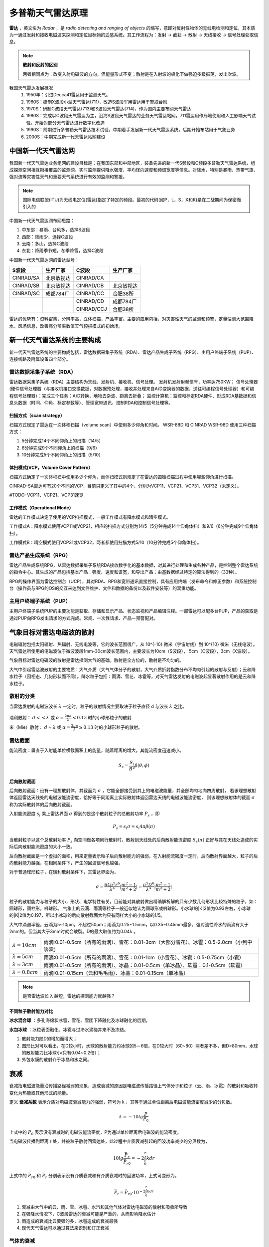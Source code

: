 多普勒天气雷达原理
=============================

**雷达** ，英文名为 *Radar* ，是 *radio detecting and ranging of objects* 的缩写，意即对反射性物体的无线电检测和定位，其本质为一通过发射和接收电磁波来探测和定位目标物的遥感系统。其工作流程为：发射 -> 截获 -> 散射 -> 天线接收 -> 信号处理获取信息。

.. note::
	**散射和反射的区别**

	两者相同点为：改变入射电磁波的方向，但能量形式不变；散射是在入射波的极化下做强迫多级振荡，发出次波。

我国天气雷达发展概况
	1. 1950年：引进Decca41雷达用于监测天气。
	2. 1960S：研制X波段小型天气雷达(711)，改造S波段军用雷达用于警戒台风 
	3. 1970S：研制C波段天气雷达(713)和S波段天气雷达(714)，作为国内主要布网天气雷达 
	4. 1980S：完成以C波段天气雷达为主，沿海S波段天气雷达的业务天气雷达站网，711雷达用作局地使用和人工影响天气试验。开始对部分天气雷达进行数字化改造 
	5. 1990S：前期进行多普勒天气雷达技术试验，中期着手发展新一代天气雷达系统，后期开始布站用于气象业务 
	6. 2000S：中期完成新一代天雷达站网建设 
	   

中国新一代天气雷达网
-----------------------

我国新一代天气雷达业务组网的建设目标是：在我国东部和中部地区，装备先进的新一代S频段和C频段多普勒天气雷达系统，组成探测空间相互衔接覆盖的监测网，实时监测提供降水强度、平均径向速度和频谱宽度等信息。对降水，特别是暴雨、热带气旋、强对流等灾害性天气和重要天气系统进行有效的监测和警报。

.. note::
	国际电信联盟(ITU)为无线电定位(雷达)指定了特定的频段。最初的代码(如P，L，S，X和K)是在二战期间为保密而引入的

中国新一代天气雷达网布网思路：

#. 中东部：暴雨、台风多，选择S波段
#. 西部：降雨少，选择C波段
#. 云南：多山，选择C波段
#. 东北：降雨季节短，冬季降雪，选择C波段
   
中国新一代天气雷达网的雷达型号：

+-----------+------------+------------+------------+
| S波段     | 生产厂家   | C波段      | 生产厂家   |
+===========+============+============+============+
| CINRAD/SA | 北京敏视达 | CINRAD/CA  |            |
+-----------+------------+------------+------------+
| CINRAD/SB | 北京敏视达 | CINRAD/CB  | 北京敏视达 |
+-----------+------------+------------+------------+
| CINRAD/SC | 成都784厂  | CINRAD/CC  | 合肥38所   |
+-----------+------------+------------+------------+
|           |            | CINRAD/CD  | 成都784厂  |
+-----------+------------+------------+------------+
|           |            | CINRAD/CCJ | 合肥38所   |
+-----------+------------+------------+------------+
		
雷达的优势有：资料密集，分辨率高，立体扫描，产品丰富。主要的应用包括，对灾害性天气的监测和预警，定量估测大范围降水，风场信息，改善高分辨率数值天气预报模式的初始场。


新一代天气雷达系统的主要构成
-----------------------------------------
新一代天气雷达系统的主要构成包括，雷达数据采集子系统（RDA）、雷达产品生成子系统（RPG）、主用户终端子系统（PUP）、连接线路及附属设备四个部分。

雷达数据采集子系统（RDA）
^^^^^^^^^^^^^^^^^^^^^^^^^^^^^^^^^^
雷达数据采集子系统（RDA）主要结构为天线、发射机、接收机、信号处理。
发射机发射射频信号，功率达750KW；
信号处理器(硬件信号处理器（与接收机接口交换数据，对数据预处理，接收并处理来自A/D变换器的数据，送往可编程信号处理器）和可编程信号处理器）：完成三个任务：A/D转换，地物去杂波、距离去折叠；
监控计算机：监控和标定RDA硬件、形成RDA基数据和信息头数据（时间、仰角、标定参数等）、管理宽带通讯、控制RDA和控制信号处理等。

扫描方式（scan strategy）
+++++++++++++++++++++++++++++++
扫描方式规定了雷达在一次体积扫描（volume scan）中使用多少仰角和时间。
WSR-88D 和 CINRAD WSR-98D 使用三种扫描方式：

#. 5分钟完成14个不同仰角上的扫描（14/5）
#. 6分钟完成9个不同仰角上的扫描（9/6）
#. 10分钟完成5个不同仰角上的扫描（5/10）

体扫模式(VCP，Volume Cover Pattern）
+++++++++++++++++++++++++++++++++++++++++++
扫描方式确定了一次体积扫中使用多少个仰角，而体扫模式则规定了在雷达的圆锥扫描过程中使用哪些仰角进行扫描。

CINRAD-SA雷达可有20个不同的VCP，目前只定义了其中的4个，分别为VCP11、VCP21、VCP31、VCP32（未定义）。


#TODO: VCP11、VCP21、VCP31速览

工作模式（Operational Mode）
+++++++++++++++++++++++++++++++++
雷达的工作模式决定了使用的VCP扫描模式，一般工作模式有降水模式和晴空模式。

工作模式A：降水模式使用VCP11或VCP21，相应的扫描方式分别为14/5（5分钟完成14个仰角体扫）和9/6（6分钟完成9个仰角体扫）。

工作模式B：晴空模式使用VCP31或VCP32，两者都使用扫描方式5/10（10分钟完成5个仰角体扫）。


雷达产品生成系统（RPG）
^^^^^^^^^^^^^^^^^^^^^^^^^^^^^^^
雷达产品生成系统RPG，从雷达数据采集子系统RDA接收数字化的基本数据，对其进行处理和生成各种产品，是控制整个雷达系统的指令中心。其生成的产品包括基本产品：强度、速度和谱宽，和导出产品：由基数据经过特定的算法得到的（33种）。

RPG的操作界面为雷达控制台（UCP），其对RDA、RPG和宽带通讯直接控制，具有应用终端（发布命令和修正参数）和系统控制台（操作员与RPG的OS的交互来达到文件维护、文件和数据的备份以及软件安装等）的双重功能。



主用户终端子系统（PUP）
^^^^^^^^^^^^^^^^^^^^^^^^^^^^^
主用户终端子系统PUP的主要功能是获取、存储和显示产品、状态监视和产品编辑注释。一部雷达可以配多台PUP，产品的获取是通过PUP向RPG发出请求的方式完成。常规、一次性请求、产品－预警配对。


气象目标对雷达电磁波的散射
---------------------------------
电磁辐射包括太阳辐射、热辐射、无线电波等，它的波长范围很广，从 10^{-10} 微米（宇宙射线）到 10^{10} 微米（无线电波）。天气雷达所使用的电磁波位于微波波段1mm-30cm波长范围内，主要波长为10cm（S波段）， 5cm（C波段），3cm（X波段）。


气象目标对雷达电磁波的散射是雷达探测大气的基础。散射是全方位的，散射是不均匀的。

大气中引起雷达波散射的主要物质：大气介质（大气气体分子的散射，大气介质折射指数分布不均匀引起的散射与反射）；云和降水粒子（因相态、几何形状而不同）。降水粒子包括：雨滴、雪花、冰雹等，对天气雷达发射的电磁波起显著散射作用的是云和降水粒子。


散射的分类
^^^^^^^^^^^^^^^^^
当雷达发射的电磁波波长 :math:`\lambda` 一定时，粒子的散射情况主要取决于粒子直径 d 与波长  :math:`\lambda` 之比。

.. figure:: _static/rayleigh_or_mie_scattering.jpg
	:align: center
	:alt: 瑞利散射和米散射

瑞利散射： :math:`d << \lambda` 或 :math:`\alpha = \frac{2 \pi a}{\lambda} < 0.13` 时的小球形粒子的散射

米（Mie）散射： :math:`d \approx \lambda` 或 :math:`\alpha  = \frac{2 \pi a}{\lambda} \geq 0.13` 时的小球形粒子的散射。

雷达截面
^^^^^^^^^^^^^^^^^
能流密度：垂直于入射能单位横截面积上的能量，随着距离的增大，其能流密度迅速减小。

.. math::
	S_s = \frac{S_i}{R^2} \beta(\theta, \phi)

后向散射截面
++++++++++++++++++++++
后向散射截面：设有一理想散射体，其截面为 :math:`\sigma` ，它能全部接受到其上的电磁波能量，并全部均匀地向四周散射，
若该理想散射体返回雷达天线处的电磁波能流密度，恰好等于同距离上实际散射体返回雷达天线的电磁波能流密度，
则该理想散射体的截面 :math:`\sigma` 称为实际散射体的后向散射截面。

入射能流密度 :math:`s_i` 乘上雷达界面 :math:`\sigma` 得到的是这个散射粒子的总散射功率 :math:`P_s` ，即

.. math::
	P_s = s_i \sigma = s_i 4 \pi \beta(\pi)

当散射粒子以这个总散射功率 :math:`P_s` 向空间做各项同行散射时，散射到天线处的后向散射能流密度 :math:`S_s(\pi)` 正好与其在天线处造成的实际后向散射能流密度的大小一致。

后向散射截面是一个虚拟的面积，用来定量表示粒子后向散射能力的强弱，在入射能流密度一定时，后向散射界面越大，粒子的后向散射能力越强，在相同条件下，产生的回波信号也越强。

对于普通球形粒子，在瑞利散射条件下，其雷达界面为，

.. math::
	\sigma = \frac{64 \pi^5 r^6}{\lambda^4} | \frac{m^2 - 1}{m^2 + 2} | = \frac{\pi^5 D^6}{\lambda^4} | \frac{m^2 - 1}{m^2 + 2} |

粒子的散射能力与粒子的大小，形状、电学特性有关，目前能对其散射做出精确解析解的只有少数几何形状比较特殊的粒子，如：圆球形，圆柱形，椭球形。
气象上的云滴、雨滴等粒子一般近似地认为圆球形或椭球形。小水球的|K|2值为0.93左右，小冰球的|K|2值为0.197，所以小冰球的后向散射截面大约只有同样大小的小水球的1/5。

大气中滴谱半径，云滴为5~10μm，不超过50μm；雨滴为0.25~1.5mm，以0.35~0.45mm最多，强对流性降水的雨滴有大于2mm的。但当其大于3mm时就会破裂。D的最大取值约为0.04λ 。


+-------------------------+--------------------------------------------------------------------------------------------+
| :math:`\lambda = 10cm`  | 雨滴:0.01-0.5cm（所有的雨滴）、雪花：0.01-3cm（大部分雪花）、冰雹：0.5-2.0cm（小到中等雹） |
+-------------------------+--------------------------------------------------------------------------------------------+
| :math:`\lambda = 5cm`   | 雨滴:0.01-0.5cm（所有的雨滴）、雪花：0.01-1cm（小雪花）、冰雹：0.5-0.75cm（小雹）          |
+-------------------------+--------------------------------------------------------------------------------------------+
| :math:`\lambda = 3cm`   | 雨滴:0.01-0.5cm（所有的雨滴）、冰晶：0.01-0.5cm（单冰晶）、软雹：0.1-0.5cm（软雹）         |
+-------------------------+--------------------------------------------------------------------------------------------+
| :math:`\lambda = 0.8cm` | 雨滴:0.01-0.15cm（云和毛毛雨）、冰晶：0.01-0.15cm（单冰晶）                                |
+-------------------------+--------------------------------------------------------------------------------------------+

.. note::
	是否雷达波长 λ 越短，雷达的探测能力就越强？


不同粒子散射能力对比
+++++++++++++++++++++++++

**冰水混合球** ：多孔海绵状冰雹，雪花、雪团下降融化及冰球融化的后期。

**水包冰球** ：冰粒表面融化、冰雹与过冷水滴碰并来不及冻结。

1. 散射能力随D的增加而增大；
2. 图形比对可以看出，在D较小时，水球的散射能力约冰球的5－6倍，在D较大时（60~80）两者差不多，但D>80mm，水球的散射能力比冰球小(只有0.04~0.2倍）；
3. 外包水膜的散射介于冰晶和水之间。

衰减
---------------------------
衰减指电磁波能量沿传播路径减弱的现象，造成衰减的原因是电磁波传播路径上气体分子和粒子（云、雨、冰雹）的散射和吸收转变化为热能或其他形式的能量。


定义 **衰减系数** 表示介质对电磁波衰减能力的强弱，符号为 k ，其等于通过单位距离后电磁波能流密度减少的分贝数。

.. math::
	k = -10lg\frac{P}{P_0}

上式中的 :math:`P_0` 表示没有衰减时的电磁波能流密度，P为通过单位距离后电磁波的能流密度。

当电磁波传播到距离 r 处，并被粒子散射回雷达处，此过程中介质衰减引起的回波功率减少的分贝数为，

.. math::
	10lg\frac{\bar{P_r}}{\bar{P_{r0}}} = -2 \int_0^r k dr

上式中的 :math:`\bar{P_{r0}}` 和 :math:`\bar{P_{r}}` 分别表示没有介质衰减和有介质衰减时的回波功率，上式可变形为，

.. math::
	\bar{P_r} = \bar{P_{r0}} \cdot 10^{-2 \int_0^r k dr}

1. 衰减由大气中的云、雨、雪、冰雹、水汽和其他气体对雷达电磁波的散射和吸收所导致
2. 在强降水情况下，C波段雷达的衰减可能是严重的，从而影响降水估计
3. 雨造成的衰减比云要强的多，冰雹造成的衰减最强
4. 现代天气雷达可以通过算法来识别和订正衰减

气体的衰减
^^^^^^^^^^^^^^^^^^^^^^
气体对电磁波的衰减主要为水汽在1.35±0.18cm和0.2cm波长的吸收带以及氧气在0.5cm波长的吸收带，
对于发射厘米波的天气雷达而言，气体衰减对厘米波影响小，量级约为 :math:`10^{－3} ~ 10^{－4} dB/km`

.. figure:: _static/气体对10cm雷达波的衰减.png
	:align: center
	:alt: 大气气体对10cm雷达波的衰减

	图 大气气体对10cm雷达波的衰减

云的衰减
^^^^^^^^^^^^^^^^^^^^^^
云滴为半径小于100μm的水滴或冰晶，云造成的衰减主要是由于吸收作用引起。

云衰减的特性 :
	#. 液态云温度降低，云衰减增大
	#. 冰云的衰减远小于同样含水量的水云的衰减（小2个量级）
	#. 随波长的增加，云衰减迅速减小，波长由3变到10cm时，衰减减小一个量级
	#. 对波长5、10 厘米波段，云造成的衰减总衰减量很小，通常可以忽略

雨的衰减
^^^^^^^^^^^^^^^^^^^^^^
实际应用中，把雨的衰减表示成降水率（雨强）的函数，雨的衰减系数与雨强近于成正相关关系，
同时雨的衰减系数与雷达波长有关，波长越短，衰减越大，随着波长的增加，雨对雷达波的衰减迅速减小。

.. figure:: _static/雨的衰减系数.png
	:align: center
	:scale: 80%
	:alt: 雨的衰减系数

	图 雨的衰减系数

雪的衰减
^^^^^^^^^^^^^^^
湿雪的衰减远大于干雪的衰减（形状因子和相态），当雷达波长为 λ= 3 cm，湿雪的衰减是干雪的5倍。


冰雹的衰减
^^^^^^^^^^^^^^^^^^^^^^
降雹可以造成雷达波严重的衰减，对3cm波长，某些场合，衰减系数可以超过4dm/km，对于5.5cm波长，也可以有很大的衰减。

表 冰雹的衰减系数（db/km）

+------------+----------------+-------+-------+-------+
|            |                | 冰雹直径（cm）        |
+============+================+=======+=======+=======+
| 波长（cm） | 水膜厚度（cm） | 0.97  | 1.93  | 2.89  |
+------------+----------------+-------+-------+-------+
| 3.21       | 0              | 0.120 | 1.210 | 1.660 |
+------------+----------------+-------+-------+-------+
|            | 0.01           | 0.910 | 3.010 | 3.460 |
+------------+----------------+-------+-------+-------+
|            | 0.05           | 1.680 | 3.720 | 4.030 |
+------------+----------------+-------+-------+-------+
|            | 0.1            | 1.500 | 3.490 | 3.790 |
+------------+----------------+-------+-------+-------+
| 5.5        | 0              | 0.015 | 0.180 | 0.330 |
+------------+----------------+-------+-------+-------+
|            | 0.01           | 0.190 | 0.790 | 1.220 |
+------------+----------------+-------+-------+-------+
|            | 0.05           | 0.560 | 2.480 | 2.820 |
+------------+----------------+-------+-------+-------+
|            | 0.1            | 0.940 | 2.300 | 2.600 |
+------------+----------------+-------+-------+-------+
| 10.0       | 0              | 0.002 | 0.011 | 0.034 |
+------------+----------------+-------+-------+-------+
|            | 0.01           | 0.051 | 0.150 | 0.190 |
+------------+----------------+-------+-------+-------+
|            | 0.05           | 0.058 | 0.340 | 0.600 |
+------------+----------------+-------+-------+-------+
|            | 0.1            | 0.080 | 0.890 | 1.180 |
+------------+----------------+-------+-------+-------+

衰减引起回波失真
^^^^^^^^^^^^^^^^^^^^^^^^^
下图展示了一个虚拟的圆形雨区，直径8km，中心雨强100mm/h情况下3.2cm波长雷达和10cm波长雷达的回波图像，
可以发现10cm波长雷达由于衰减小，等回波强度线与等降水强度线基本一致，而3cm波长雷达，由于衰减严重，
雷达径向方向上远离雷达一侧的雨区没有表现，使回波范围缩小，形状失真。

.. figure:: _static/雨区的衰减.png
	:align: center
	:alt: 雨区的衰减

	图 虚拟的雨区（a）以及在3.2cm（b）和10cm（c）雷达上显示的回波强度分布

在一块较强回波的相对雷达径向的后侧，可由前侧强回波中的降水粒子衰减造成无回波的情况，如下图，

.. figure:: _static/衰减导致的强回波后无回波.png
	:align: center
	:scale: 80%
	:alt: 衰减导致的强回波后无回波

	图 衰减导致的强回波后无回波

下图显示了一条飑线过境前后的C波段雷达回波图，在飑线到达雷达站时，雷达发射的电磁波要穿过其线状强对流，
造成了雷达径向方向上，飑线南北两侧回波的强烈衰减，当飑线过境后，衰减减弱。

.. figure:: _static/squall_atten.jpg
	:align: center
	:scale: 80%
	:alt: 飑线衰减

	图 飑线过境时南北两侧回波强度在5cm波长雷达上出现显著的衰减

折射
-------------------------
当电磁波从一种介质进入另一种介质时，由于不同介质折射系数的不同，将导致电磁波路径的弯曲。
当大气出现逆温或低层湿度随高度的剧烈变化，使得大气折射指数随高度变化，电磁波会产生折射，
从而使雷达波束传播路径发生弯曲，电磁波的折射对天气雷达的探测有重要的影响。


折射指数
^^^^^^^^^^^
介质的折射指数定义为：电磁波在真空中的传播速度 c 与电磁波在介质中的传播速度 v 的比值，即

.. math::
	n = \frac{c}{v}

.. figure:: _static/折射定律.png
	:align: center
	:scale: 50%
	:alt: 折射定律

上图中，雷达波束从折射指数为 :math:`n_1` 进入到 折射指数 :math:`n_2` 的气层时，发生折射，
入射角为 :math:`\phi_1` ，折射角为 :math:`\phi_2` ，根据折射定律有以下关系

.. math::
	\frac{sin \phi_1}{sin \phi_2} = \frac{n_2}{n_1}

即，

.. math::
	n_1 sin \phi_1 = n_2 sin \phi_2


.. tip::

	由于地球曲率的影响，使得电磁波即使以直线传播，其波束距地面的距离也在发生变化，不同高度温、压、湿的差异导致了折射指数的变化，
	改变了雷达波束的传播方式，不同高度折射指数与大气要素间的关系如下，

	.. math::
		n(h) = \frac{77.6}{T(h)}[P(h) + 4810 \frac{P_w (h)}{T(h)}] \cdot 10^{-6} + 1

	上式中，:math:`T(h), P(h), P_w (h)` 分别为高度h处的温度、气压和水汽压。

依据曲率的定义和折射定律，可以得到曲率 K 和折射指数高度变化之间的关系如下，

.. math::
	K = - \frac{sin \alpha}{n(h)} \cdot \frac{dn(h)}{dh} \approx - \frac{dn(h)}{dh} (当仰角为0°，n(h) \approx 1)

从上式可知，当折射指数随高度减小（通常情况），即 :math:`- \frac{dn(h)}{dh} > 0` ，此时曲率 K > 0，雷达波束向下弯曲，反之则向上弯曲。

等效地球半径
^^^^^^^^^^^^^^^^^^^^^^^^
等效地球半径（effective earth radius）是用于订正大气折射而引入的取代地球真实半径的一个虚拟的半径。

为了简化问题，将雷达波束在大气中的传播路径作为直线，将其表达在一个具有虚拟半径的地球大气中，
并能使雷达波束的传播路径与地面的相对曲率保持不变，则这个虚拟的地球具有的半径称为等效地球半径。

雷达波束与地面的相对曲率为：

.. math::
	K_e - K = \frac{1}{R_e} + \frac{dn(h)}{dh} = K_m - K'


其中 :math:`K_m, K'` 分别为虚拟地球的曲率和虚拟地球上射线的曲率，将虚拟地球上射线曲率置为 :math:`K' = 0` ，
则与虚拟地球曲率相对应的曲率半径即等效地球半径 :math:`R_m` 可表达为：

.. math::
	\frac{1}{R_m} = \frac{1}{R_e} + \frac{dn(h)}{dh}

即，

.. math::
	R_m = \frac{R_e}{1 + R_e \frac{dn}{dh}}

由于大气中 P、T、e 的时空变化会引起 n 的变化，也必将引起等效地球半径的变化。 

标准折射
^^^^^^^^^^^^^^^^^^^^^^^^
中纬度标准大气情况下， :math:`R_m = 8500km` ，为实际地球半径的4/3倍。此时雷达波束曲率
为 :math:`K = -\frac{dn}{dh} = 4 \times 10 ^{-5} \cdot km^{-1}` ，雷达波束路径向下
弯曲，这种折射情况称为标准大气折射（Normal Refraction），
代表了中纬度对流层中大气折射的一般情况。电磁波曲率半径约25000km，约4倍于地球半径。

.. figure:: _static/标准折射.jpg
	:align: center
	:alt: 标准折射

	图：标准折射


负折射
^^^^^^^^^^^^^^^^^^^^^^^^
如果波束不是向下弯曲，而是向上弯曲，出现这种折射时，称为负折射（subrefraction），此时
曲率 :math:`K < 0` ，等效地球半径小于实际地球半径。

.. figure:: _static/负折射.jpg
	:align: center
	:alt: 负折射

	图：负折射

负折射出现的的气象条件:
	1. 湿度随高度增加，温度向上迅速递减（大于干绝热递减率），不稳定层结
	2. 盛夏大陆中午，大气底层温度递减率可能大于干绝热递减率，导致负折射
	3. 冷空气移到暖水面，也可能产生负折射现象

负折射出现时，正常折射时能观测到的目标可能观测不到，雷达图像上经常可见的地物杂波消失不见。

超折射
^^^^^^^^^^^^^^^^^^^^^^^^
当波束路径曲率大于地球表面曲率，即雷达波束在传播过程中将碰到地面，经地面反射后继续向前传播，
然后再弯曲到地面，再经地面反射，重复多次，雷达波束在地面和某层大气之间，依靠地面的反射向前传播，
与波导管中的微波传播相似，故称大气波导（ducting）传播，又称超折射（superrefraction）。此时波束折射超过标准折射，
曲率 :math:`K > 15.7 \times 10^{-5} km^{-1}` ，等效地球半径 :math:`R_m < 0` 。

.. figure:: _static/超折射.jpg
	:align: center
	:alt: 超折射和波导

	图：超折射与波导

超折射发生于大气折射指数随高度迅速减小的条件下，因为超折射形成的气象条件可能有以下情况:
	1. 温度随高度增加（逆温），且湿度随高度增加有显著的降低（干暖盖）
	2. 暖湿空气流经冷表面，特别是水面
	3. 下沉气流冷却的雷暴的下方区域，导致对流层低层的逆温（较为少见）

.. note::
	- 超折射比负折射更普遍地影响雷达图像，当超折射发生时，雷达波束向下弯曲并更长地保持在降水区域，
	  这能够使雷达探测到距离较远的降水，但是可能超过最大不模糊距离。
	- 超折射条件下，雷达波束可能接触地面目标，从而产生在雷达图像上产生地物杂波，通常称之为“异常传播”。
	  
	  .. figure:: _static/AP_terrain_example.jpg
	      :align: center
	      :alt: 异常传播

	      图：异常传播导致雷达波束接触到一些局地地形（来源：COMET）

波束中心高度
^^^^^^^^^^^^^^^^^^^^^^^^
在标准大气条件下，可计算不同波束仰角情况下，波束中心高度随距离的变化，从而可用于分析回波出现的高度。

.. figure:: _static/rangevsheight.jpg
    :align: center
    :alt: 不同仰角波束中心高度随距离的变化

    图：不同仰角波束中心高度随距离的变化



雷达参数
---------------------

波长
^^^^^^^^^^^^^^^^^^^^^
天气雷达的波长 :math:`\lambda` 是决定雷达性能的最重要的参数之一。
同一目标对不同波长的电磁波的散射和衰减特性有很大的差别，波长不同，用途也不同。
天气雷达使用微波波段中的厘米波波段。

表 不同波段雷达的频率和波长

+------+-------------+------------+----------------+
| 波段 | 频率（MHz） | 波长（cm） | 常用波长（cm） |
+======+=============+============+================+
| S    | 2-4         | 15-8       | 10             |
+------+-------------+------------+----------------+
| C    | 4-8         | 8-4        | 5              |
+------+-------------+------------+----------------+
| X    | 8-12        | 4-2.5      | 3              |
+------+-------------+------------+----------------+
| K    | 12-40       | 2.5-0.75   |                |
+------+-------------+------------+----------------+



脉冲宽度 :math:`\tau`
^^^^^^^^^^^^^^^^^^^^^^^^^^^^^^^^^^
脉冲宽度 :math:`\tau` （脉冲持续时间）是发射每一个脉冲的持续时间，通常以微秒度量。

.. figure:: _static/pulse_power.jpg
    :align: center
    :scale: 80%
    :alt: 脉冲宽度与脉冲重复周期

    图：脉冲宽度与脉冲重复周期（来源：http://techsimplified.zohosites.com/pulsed-radar.html）

由于脉冲具有一定的持续时间，在脉冲宽度时间内电磁波在空间上的长度为 :math:`h = \tau c` 。

脉冲宽度与最小可测信号、接收机的带宽以及雷达的径向分辨都息息相关。

改变雷达发射机的脉冲宽度也将改变雷达的敏感性和径向分辨率。然后，他们之间是互相对立的关系。
更宽的脉冲能有效地增加雷达对弱天气目标的敏感性，并增加雷达穿透强降水的能力；
而更窄的脉冲增加雷达的径向分辨率。我国新一代天气雷达中的SA和SB雷达采用两种脉冲宽度，包括
短脉冲（1.57μs）和长脉冲（4.71μs），对应的脉冲空间长度分别为 500m 和 1500m 。


有效照射深度与有效照射体积
^^^^^^^^^^^^^^^^^^^^^^^^^^^^^^^^^
波束有效照射深度定义：只有在波束中距离R到R+h/2范围内的粒子散射的回波，能够在同一时刻到达天线，称h/2为有效照射深度。
雷达的有效照射深度即为雷达的径向分辨率，其值为脉冲宽度时间内电磁波移动距离的一半，其表达式为，

.. math::
	h = \frac{c \tau}{2}

.. tip::
	为何有效照射深度为h/2 ?

	.. figure:: _static/有效照射深度.png
	    :align: center
	    :scale: 50%
	    :alt: 脉冲宽度与脉冲重复周期

	设脉冲持续时间为 :math:`\tau` ，则脉冲长度为 :math:`c \tau` ，若取天线开始发射脉冲的时间为时间起点，
	那么天线开始收到A处粒子散射能量的时间为 :math:`t_1 = \frac{2R_1}{c}` ，
	开始收到B处粒子散射能量的时间为 :math:`t_2 = \frac{2R_2}{c}` ，最后
	收到A处粒子散射能量的时间为 :math:`t_3 = \frac{2R_1}{c} + \tau` ，设AB范围内粒子散射的能量同时
	达到天线，则要求 :math:`t_2 = t_3` ，即得有效照射深度为：

	.. math::
		\frac{2R_2}{c} = \frac{2R_1}{c} + \tau \Longrightarrow R_2 - R_1 = \frac{c \tau}{2} = \frac{h}{2}

有效照射体积：在波束宽度 :math:`\theta_h, \theta_v` 范围内，粒子所产生的回波能同时到达天线的空间体积。
由于 :math:`\theta_h, \theta_v` 通常很小，雷达有效照射体积可以近似看做椭圆锥体，其表达式为，


.. math::
	V = \pi \Big(r \frac{\theta_h}{2} \Big) \Big(r \frac{\theta_v}{2} \Big) \frac{h}{2}

对于圆抛物面天线、而言， :math:`\theta_h = \theta_v` ，即雷达波束的有效照射体积为，

.. math::
	V = \pi \Big(r \frac{\theta}{2} \Big)^2  \frac{h}{2}



最小可测功率
^^^^^^^^^^^^^^^^^^^^^^
最小可测功率指刚刚能从比噪声信号中分辨出回波信号来时的回波功率。



脉冲功率
^^^^^^^^^^^^^^^^^^^^^
发射机发出的脉冲，其峰值功率称为脉冲发射功率，为了增强天气雷达的探测能力，其脉冲发射功率常常很大，我国新一代天气雷达CINRAD-SA的脉冲功率在650~800kW之间。


脉冲重复周期PRT与脉冲重复频率PRF
^^^^^^^^^^^^^^^^^^^^^^^^^^^^^^^^^^^^^
脉冲重复周期为雷达发射两个相邻脉冲之间的时间间隔，其与最大探测距离之间的关系为

.. math::
	PRT = \frac{2R_{max}}{c}

脉冲重复频率指雷达发射机每秒产生的触发脉冲的数目，其为脉冲重复周期的倒数，即

.. math::
	PRF = \frac{1}{PRT}


最大探测距离
^^^^^^^^^^^^^^^^^^^^^^^^^^
最大探测距离是指雷达在一个脉冲重复周期内发射的脉冲电磁波经粒子散射并被雷达接收机接收到时，所走过的最远距离，其表达式为，

.. math::
	R_{max} = \frac{1}{2} c \times \frac{1}{PRF}


天线方向性图
^^^^^^^^^^^^^^^^^^^^^^^^^^^^^




天线增益
^^^^^^^^^^^^^^^^^^^^^^^^^^^^^^^
各向同性天线在距离其R处的能流密度，其表达式为，

.. math::
	S_{av} = \frac{P_t}{4 \pi R^2}

天线最大辐射方向的能流密度与各项同性辐射天线的能流密度之比 :math:`G = \frac{S_{max}}{S_{av}}` 称为定向辐射天线的增益，
其代表由方向性天线把辐射能量集中到某个方向上，使这个方向的辐射能流密度增加为各项同性天线的G倍。


雷达气象方程
------------------------------



距离折叠
---------------------

距离折叠示意动画

.. raw:: html 

   <video controls src="_static/range_folding_animation_2.mp4"></video> 



速度模糊
-----------------------

.. figure:: _static/brown_wood_jet_veering_aliased.jpg
	:align: center
	:scale: 80%
	:alt: 飑线衰减



多普勒天气雷达的局限
------------------------
多普勒雷达的最大不模糊距离和最大不模糊速度之间存在相互制约的关系，这是天气雷达探测中的两难问题。

最大不模糊速度为，

.. math::
	V_{max} = PRF \lambda / 4

上式表明了如果想要测量更大的径向速度，那么必须选用更大的波长或更高的脉冲重复频率。

最大不模糊距离为，

.. math::
	R_{max} = c / 2PRF

其中，c为光速。可以发现，脉冲重复频率PRF同时出现在了最大不模糊速度和最大不模糊距离的表达式中，
然而不幸的是，一个在分子项，一个在分母项，这就导致了“多普勒两难问题”，即

.. math::
	V_{max}R_{max} = c \lambda / 8

上式表明，对于一个给定的雷达波长而言，如果想要观测更大的径向速度，那么它的最大探测距离必然要减小，因为二者的
乘积为常数。

.. figure:: _static/doppler_dilemma_diagram.jpg
	:align: center
	:scale: 40%
	:alt: 多普勒两难图

	图：多普勒两难，粗黑线为雷达波长 :math:`\lambda` ，横坐标为最大不模糊距离（km），纵坐标为最大不模糊速度（m/s），顶部给出了脉冲重复频率（Hz）


- 一个很自然的想法是增加雷达的波长，从而能够同时增加 Vmax 和 Rmax ，然而更长的波长的雷达造价更加昂贵
并且体积更大，且并不能与短波长雷达一样探测天气目标，因此使用长波长雷达并不是一个完备的方案。
- 这一问题的结果是大部分多普勒天气雷达都会出现明显的距离模糊或者速度模糊亦或二者兼具
- 通常，在体扫模式中的低仰角扫描时，分别以低脉冲重复频率和高脉冲重复频率扫描一次，而中层扫描则交替使用低脉冲重复频率和高脉冲重复频率，高仰角使用高脉冲重复频率，从而能够部分地兼顾最大不模糊速度和最大不模糊距离

